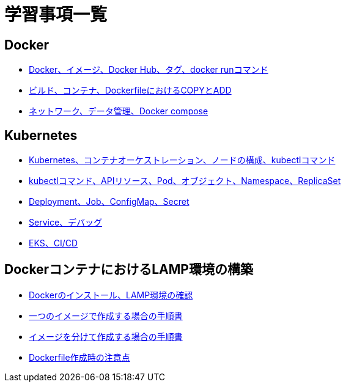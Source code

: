 = 学習事項一覧

== Docker
* link:https://github.com/Haruno-red/dayreport/blob/main/20250529_report.adoc[Docker、イメージ、Docker Hub、タグ、docker runコマンド]
* link:https://github.com/Haruno-red/dayreport/blob/main/20250530_report.adoc[ビルド、コンテナ、DockerfileにおけるCOPYとADD]
* link:https://github.com/Haruno-red/dayreport/blob/main/20250602_report.adoc[ネットワーク、データ管理、Docker compose]

== Kubernetes
* link:https://github.com/Haruno-red/dayreport/blob/main/20250603_report.adoc[Kubernetes、コンテナオーケストレーション、ノードの構成、kubectlコマンド]
* link:https://github.com/Haruno-red/dayreport/blob/main/20250604_report.adoc[kubectlコマンド、APIリソース、Pod、オブジェクト、Namespace、ReplicaSet]
* link:https://github.com/Haruno-red/dayreport/blob/main/20250605_report.adoc[Deployment、Job、ConfigMap、Secret]
* link:https://github.com/Haruno-red/dayreport/blob/main/20250606_report.adoc[Service、デバッグ]
* link:https://github.com/Haruno-red/dayreport/blob/main/20250609_report.adoc[EKS、CI/CD]

== DockerコンテナにおけるLAMP環境の構築
* link:https://github.com/Haruno-red/dayreport/blob/main/20250610_report.adoc[Dockerのインストール、LAMP環境の確認]
* link:https://github.com/Haruno-red/dayreport/blob/main/20250611_report.adoc[一つのイメージで作成する場合の手順書]
* link:https://github.com/Haruno-red/dayreport/blob/main/20250612_report.adoc[イメージを分けて作成する場合の手順書]
* link:https://github.com/Haruno-red/dayreport/blob/main/20250613_report.adoc[Dockerfile作成時の注意点]
